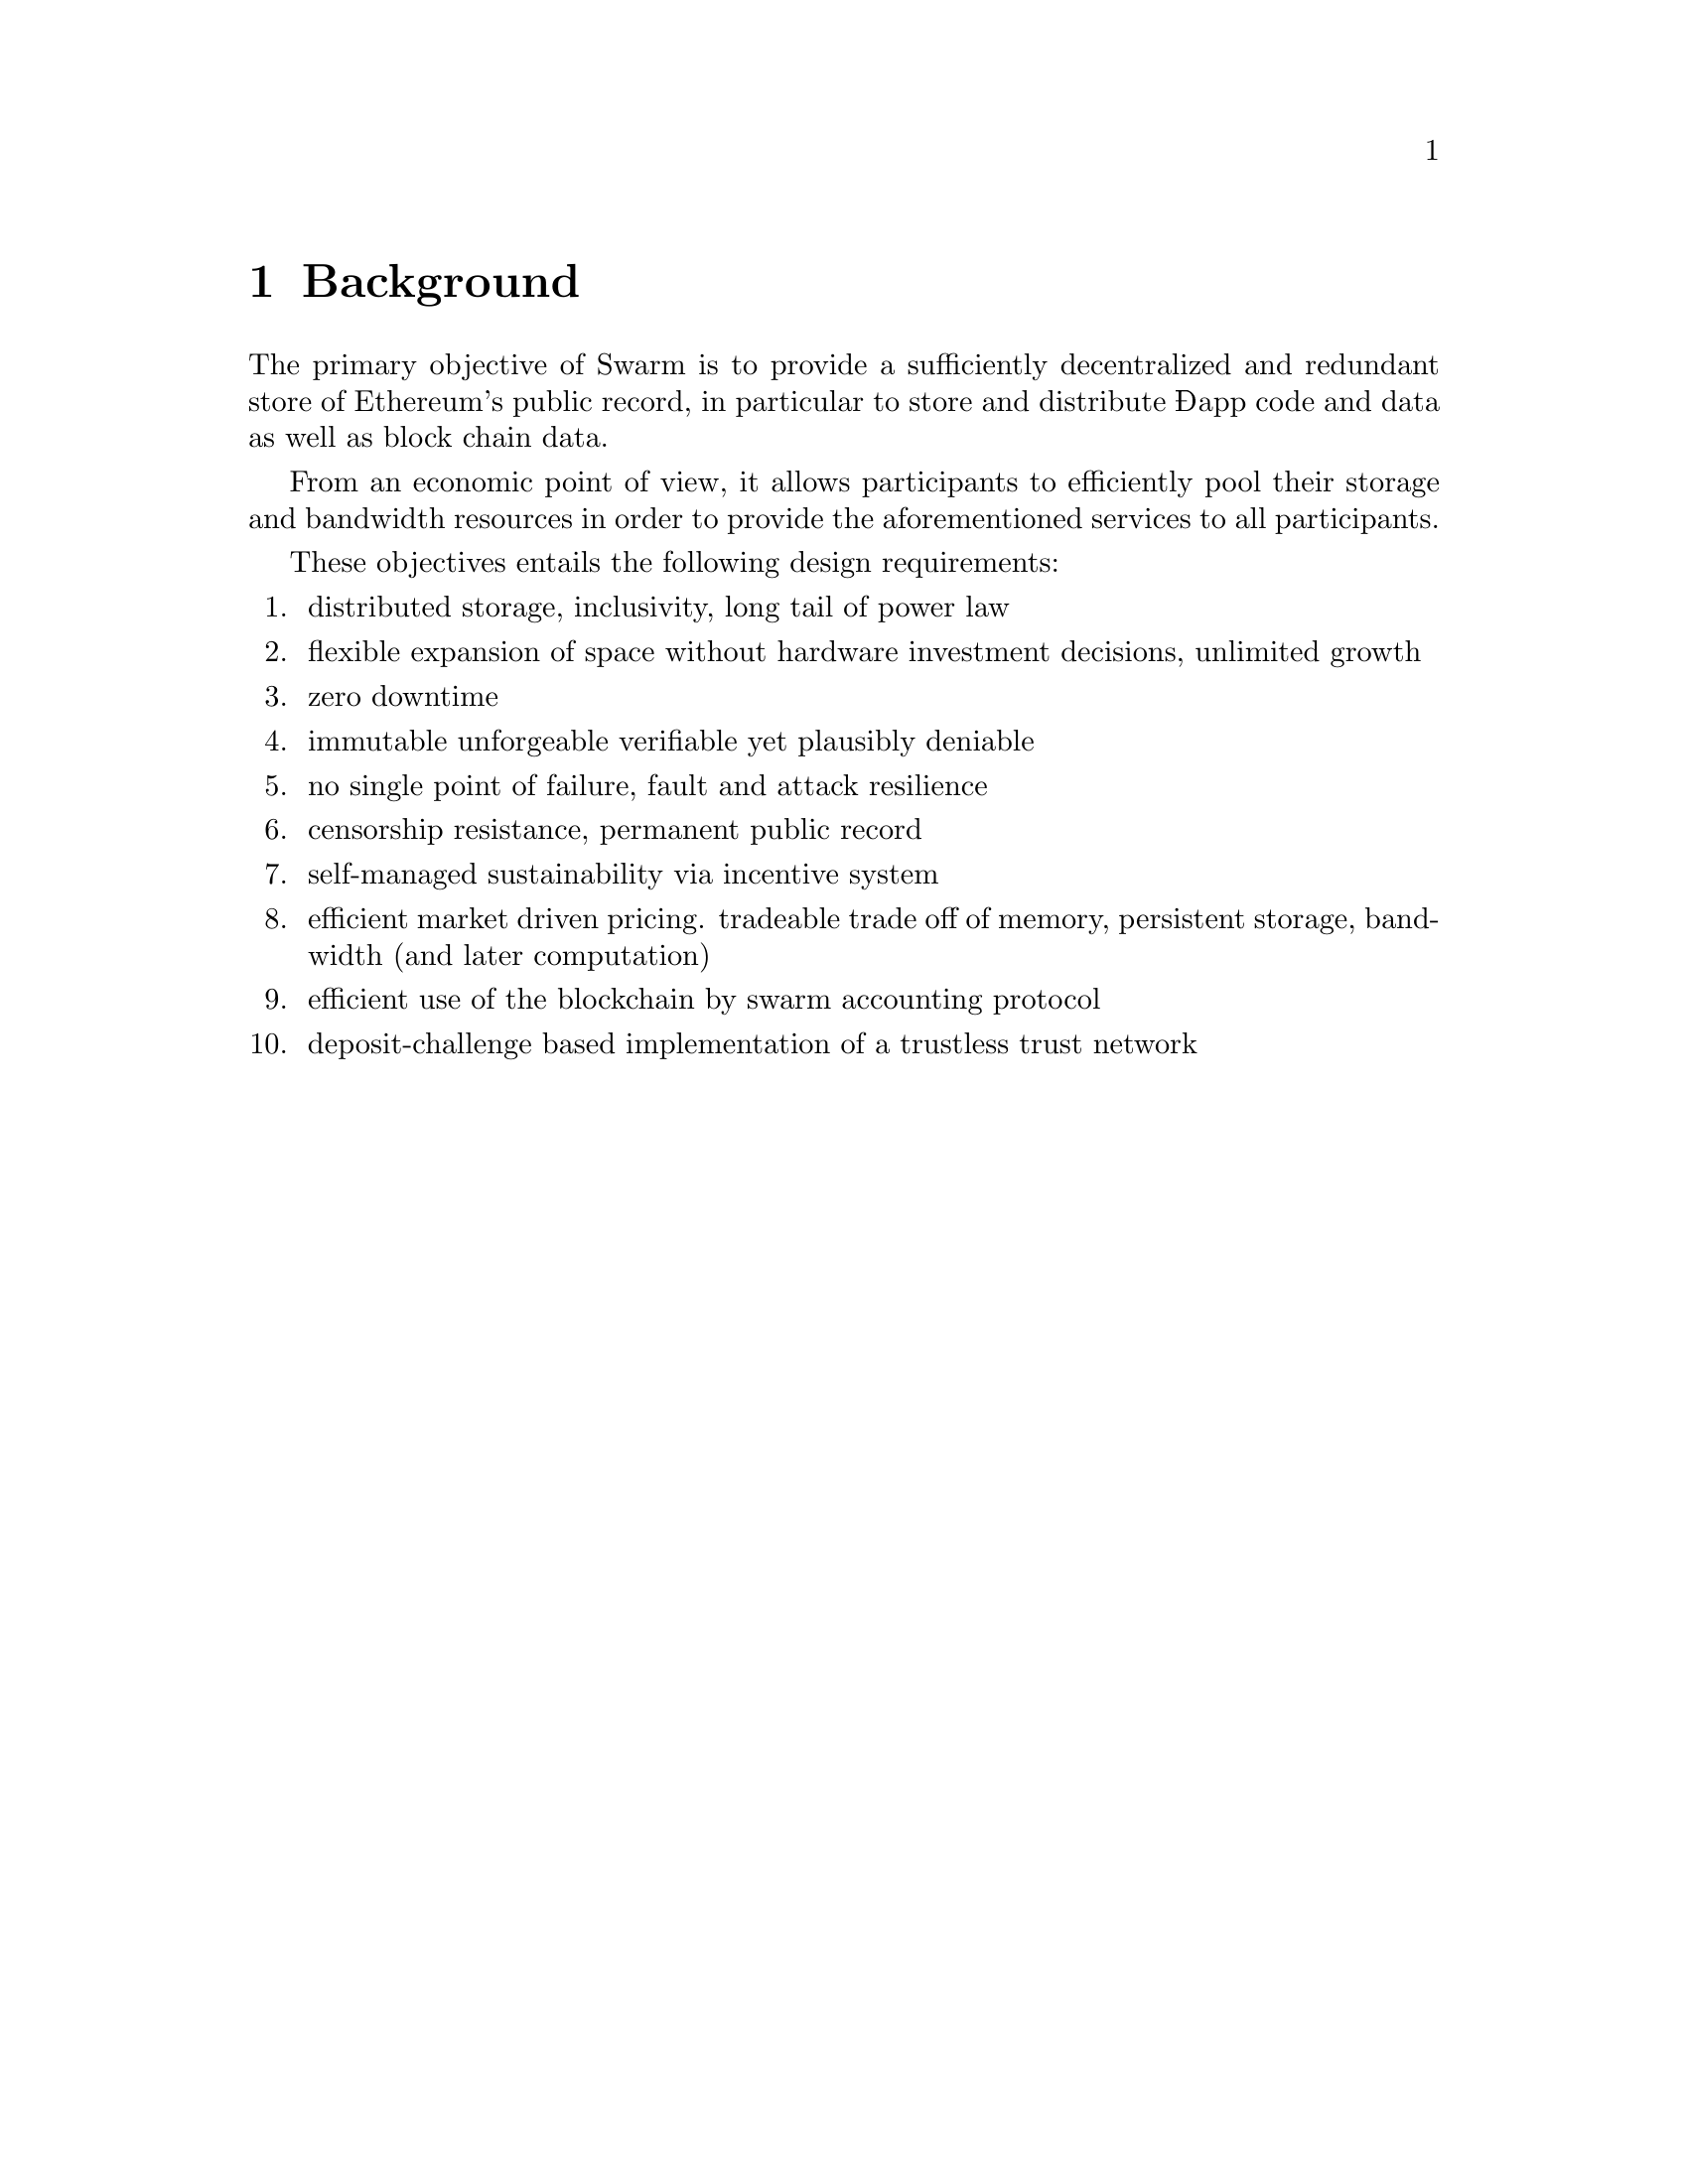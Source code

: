 @node Background, About, Introduction, Top
@chapter Background

The primary objective of Swarm is to provide a sufficiently 
decentralized and redundant store of Ethereum's public record, in 
particular to store and distribute Đapp code and data as well as 
block chain data.

From an economic point of view, it allows participants to efficiently
pool their storage and bandwidth resources in order to provide the
aforementioned services to all participants.

These objectives entails the following design requirements:

@enumerate
@item distributed storage, inclusivity, long tail of power law
@item flexible expansion of space without hardware investment decisions, unlimited growth
@item zero downtime
@item immutable unforgeable verifiable yet plausibly deniable
@item no single point of failure, fault and attack resilience
@item censorship resistance, permanent public record
@item self-managed sustainability via incentive system
@item efficient market driven pricing. tradeable trade off of memory, persistent storage, bandwidth (and later computation)
@item efficient use of the blockchain by swarm accounting protocol
@item deposit-challenge based implementation of a trustless trust network

@end enumerate
